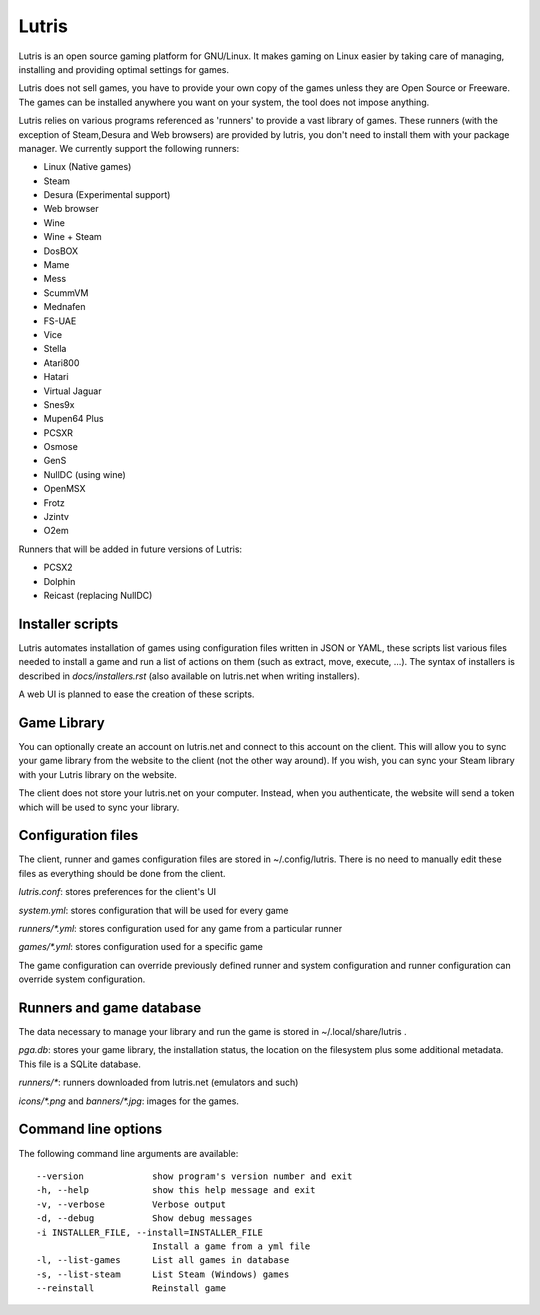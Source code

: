 ******
Lutris
******

Lutris is an open source gaming platform for GNU/Linux. It makes gaming
on Linux easier by taking care of managing, installing and providing
optimal settings for games.

Lutris does not sell games, you have to provide your own copy of the games
unless they are Open Source or Freeware.
The games can be installed anywhere you want on your system, the tool
does not impose anything.

Lutris relies on various programs referenced as 'runners' to provide a
vast library of games. These runners (with the exception of Steam,Desura
and Web browsers) are provided by lutris, you don't need to install them
with your package manager.
We currently support the following runners:

* Linux (Native games)
* Steam
* Desura (Experimental support)
* Web browser
* Wine
* Wine + Steam
* DosBOX
* Mame
* Mess
* ScummVM
* Mednafen
* FS-UAE
* Vice
* Stella
* Atari800
* Hatari
* Virtual Jaguar
* Snes9x
* Mupen64 Plus
* PCSXR
* Osmose
* GenS
* NullDC (using wine)
* OpenMSX
* Frotz
* Jzintv
* O2em

Runners that will be added in future versions of Lutris:

* PCSX2
* Dolphin
* Reicast (replacing NullDC)

Installer scripts
=================

Lutris automates installation of games using configuration files written
in JSON or YAML, these scripts list various files needed to install a game
and run a list of actions on them (such as extract, move, execute, …).
The syntax of installers is described in `docs/installers.rst` (also
available on lutris.net when writing installers).

A web UI is planned to ease the creation of these scripts.

Game Library
============

You can optionally create an account on lutris.net and connect to this
account on the client. This will allow you to sync your game library from
the website to the client (not the other way around). If you wish, you can
sync your Steam library with your Lutris library on the website.

The client does not store your lutris.net on your computer. Instead, when
you authenticate, the website will send a token which will be used to
sync your library.

Configuration files
===================

The client, runner and games configuration files are stored in
~/.config/lutris. There is no need to manually edit these files as
everything should be done from the client.

`lutris.conf`: stores preferences for the client's UI

`system.yml`: stores configuration that will be used for every game

`runners/*.yml`: stores configuration used for any game from a particular
runner

`games/*.yml`: stores configuration used for a specific game

The game configuration can override previously defined runner and system
configuration and runner configuration can override system configuration.

Runners and game database
=========================

The data necessary to manage your library and run the game is stored in
~/.local/share/lutris .

`pga.db`: stores your game library, the installation status, the location
on the filesystem plus some additional metadata. This file is a SQLite
database.

`runners/*`: runners downloaded from lutris.net (emulators and such)

`icons/*.png` and `banners/*.jpg`: images for the games.

Command line options
====================

The following command line arguments are available::

  --version             show program's version number and exit
  -h, --help            show this help message and exit
  -v, --verbose         Verbose output
  -d, --debug           Show debug messages
  -i INSTALLER_FILE, --install=INSTALLER_FILE
                        Install a game from a yml file
  -l, --list-games      List all games in database
  -s, --list-steam      List Steam (Windows) games
  --reinstall           Reinstall game



